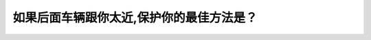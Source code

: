 .. raw:: html

   <div class="question-page">
   <div class="test-name">New加拿大BC驾照考试笔试全真模拟题2024版</div>

.. meta::
   :description: 如果后面车辆跟你太近,保护你的最佳方法是？
   :keywords: 温哥华驾照笔试,  温哥华驾照,  BC省驾照笔试跟车太近, 增加空间, 安全距离, 避免事故

.. raw:: html

   <div class="question-card">


如果后面车辆跟你太近,保护你的最佳方法是？
==========================================

.. raw:: html

   <hr>

.. raw:: html

   <div id="q3" class="quiz">
       <div class="option" id="q3-A" onclick="selectOption('q3', 'A', true)">
           A. 增加车前的空间
       </div>
       <div class="option" id="q3-B" onclick="selectOption('q3', 'B', false)">
           B. 增加车后的空间
       </div>
       <div class="option" id="q3-C" onclick="selectOption('q3', 'C', false)">
           C. 响喇叭以及闪亮刹车灯
       </div>
       <div class="option" id="q3-D" onclick="selectOption('q3', 'D', false)">
           D. 急刹车然后尽快离去
       </div>
       <p id="q3-result" class="result"></p>
   </div>

   <hr>

.. dropdown:: ►|explanation|

   A选项“增加车前的空间”通过减少自身紧急刹车的可能性，降低事故风险；B选项“增加车后的空间”在车辆太近时几乎不可能实现；C选项“响喇叭以及闪亮刹车灯”可能引发尾随车辆紧张或惊慌；D选项“急刹车然后尽快离去”极易引发追尾事故。

.. raw:: html

   <div class="nav-buttons">
       <a href="q2.html" class="button">|prev_question|</a>
       <span class="page-indicator">3 / 200</span>
       <a href="q4.html" class="button">|next_question|</a>
   </div>
   </div>

   </div>

